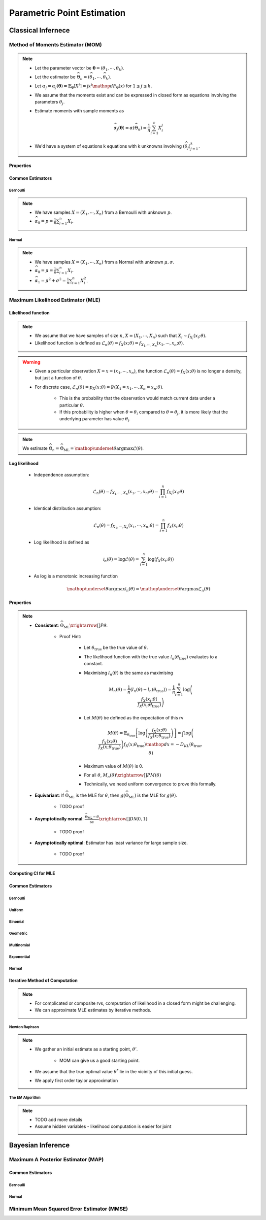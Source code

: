 ################################################################################
Parametric Point Estimation
################################################################################

********************************************************************************
Classical Infernece
********************************************************************************

Method of Moments Estimator (MOM)
================================================================================
.. note::
	* Let the parameter vector be :math:`\boldsymbol{\theta}=(\theta_1,\cdots,\theta_k)`.
	* Let the estimator be :math:`\widehat{\Theta}_n=(\widehat{\theta_1},\cdots,\widehat{\theta_k})`.
	* Let :math:`\alpha_j=\alpha_j({\boldsymbol{\theta}})=\mathbb{E}_{\boldsymbol{\theta}}[X^j]=\int x^j\mathop{dF_{\boldsymbol{\theta}}}(x)` for :math:`1\leq j\leq k`.
	* We assume that the moments exist and can be expressed in closed form as equations involving the parameters :math:`\theta_j`.
	* Estimate moments with sample moments as

		.. math:: \widehat{\alpha_j}({\boldsymbol{\theta}})=\alpha(\widehat{\Theta}_n)=\frac{1}{n}\sum_{i=1}^n X_i^j
	* We'd have a system of equations k equations with k unknowns involving :math:`(\widehat{\theta}_j)_{j=1}^k`.

Properties
--------------------------------------------------------------------------------
.. seealso::
	* **Consistent**: :math:`\widehat{\Theta}_n\xrightarrow[]{P}\boldsymbol{\theta}`
	* **Asymptotically normal**:

		* TODO write expression

Common Estimators
--------------------------------------------------------------------------------

Bernoulli
^^^^^^^^^^^^^^^^^^^^^^^^^^^^^^^^^^^^^^^^^^^^^^^^^^^^^^^^^^^^^^^^^^^^^^^^^^^^^^^^
.. note::
	* We have samples :math:`X=(X_1,\cdots,X_n)` from a Bernoulli with unknown :math:`p`.
	* :math:`\widehat{\alpha_0}=p=\frac{1}{n}\sum_{i=1}^n X_i`.

Normal
^^^^^^^^^^^^^^^^^^^^^^^^^^^^^^^^^^^^^^^^^^^^^^^^^^^^^^^^^^^^^^^^^^^^^^^^^^^^^^^^
.. note::
	* We have samples :math:`X=(X_1,\cdots,X_n)` from a Normal with unknown :math:`\mu,\sigma`.
	* :math:`\widehat{\alpha_0}=\mu=\frac{1}{n}\sum_{i=1}^n X_i`.
	* :math:`\widehat{\alpha_1}=\mu^2+\sigma^2=\frac{1}{n}\sum_{i=1}^n X^2_i`.

Maximum Likelihood Estimator (MLE)
================================================================================

Likelihood function
--------------------------------------------------------------------------------
.. note::
	* We assume that we have samples of size :math:`n`, :math:`X=(X_1,\cdots,X_n)` such that :math:`X_i\sim f_{X_i}(x_i; \theta)`.
	* Likelihood function is defined as :math:`\mathcal{L}_n(\theta)=f_X(x; \theta)=f_{X_1,\cdots,X_n}(x_1,\cdots,x_n;\theta)`.
	
.. warning::
	* Given a particular observation :math:`X=x=(x_1,\cdots,x_n)`, the function :math:`\mathcal{L}_n(\theta)=f_X(x; \theta)` is no longer a density, but just a function of :math:`\theta`.
	* For discrete case, :math:`\mathcal{L}_n(\theta)=p_X(x; \theta)=\mathbb{P}(X_1=x_1,\cdots,X_n=x_n;\theta)`.

		* This is the probability that the observation would match current data under a particular :math:`\theta`.
		* If this probability is higher when :math:`\theta=\theta_i` compared to :math:`\theta=\theta_j`, it is more likely that the underlying parameter has value :math:`\theta_i`.

.. note::
	We estimate :math:`\widehat{\Theta}_n=\widehat{\Theta}_{\text{ML}}=\mathop{\underset{\theta}{\mathrm{argmax}}}\mathcal{L}(\theta)`.
	
Log likelihood
--------------------------------------------------------------------------------
	* Independence assumption:

		.. math:: \mathcal{L}_n(\theta)=f_{X_1,\cdots,X_n}(x_1,\cdots,x_n;\theta)=\prod_{i=1}^n f_{X_i}(x_i;\theta)	

	* Identical distribution assumption: 

		.. math:: \mathcal{L}_n(\theta)=f_{X_1,\cdots,X_n}(x_1,\cdots,x_n;\theta)=\prod_{i=1}^n f_X(x_i;\theta)
	* Log likelihood is defined as

		.. math:: \mathcal{l}_n(\theta)=\log{\mathcal{L}(\theta)}=\sum_{i=1}^n \log(f_X(x_i;\theta))
	* As log is a monotonic increasing function

		.. math:: \mathop{\underset{\theta}{\mathrm{argmax}}}\mathcal{l}_n(\theta)=\mathop{\underset{\theta}{\mathrm{argmax}}}\mathcal{L}_n(\theta)

Properties
--------------------------------------------------------------------------------
.. note::
	* **Consistent**: :math:`\widehat{\Theta}_{\text{ML}}\xrightarrow[]{P}\theta`.

		* Proof Hint:

			* Let :math:`\theta_{\text{true}}` be the true value of :math:`\theta`.
			* The likelihood function with the true value :math:`l_n(\theta_{\text{true}})` evaluates to a constant.
			* Maximising :math:`l_n(\theta)` is the same as maximising 

				.. math:: M_n(\theta)=\frac{1}{n}\left(l_n(\theta)-l_n(\theta_{\text{true}})\right)=\frac{1}{n}\sum_{i=1}^n\log\left(\frac{f_X(x_i;\theta)}{f_X(x_i;\theta_{\text{true}})}\right)	
			* Let :math:`M(\theta)` be defined as the expectation of this rv

				.. math:: M(\theta)=\mathbb{E}_{\theta_\text{true}}\left[\log\left(\frac{f_X(x;\theta)}{f_X(x;\theta_{\text{true}})}\right)\right]=\int\log\left(\frac{f_X(x;\theta)}{f_X(x;\theta_{\text{true}})}\right)f_X(x;\theta_{\text{true}})\mathop{dx}=-D_{KL}(\theta_{\text{true}},\theta)
			* Maximum value of :math:`M(\theta)` is 0.
			* For all :math:`\theta`, :math:`M_n(\theta)\xrightarrow[]{P}M(\theta)`
			* Technically, we need uniform convergence to prove this formally.
	* **Equivariant**: If :math:`\widehat{\Theta}_{\text{ML}}` is the MLE for :math:`\theta`, then :math:`g(\widehat{\Theta}_{\text{ML}})` is the MLE for :math:`g(\theta)`.

		* TODO proof
	* **Asymptotically normal**: :math:`\frac{\widehat{\Theta}_{\text{ML}}-\theta}{\widehat{\text{se}}}\xrightarrow[]{D}\mathcal{N}(0,1)`

		* TODO proof
	* **Asymptotically optimal**: Estimator has least variance for large sample size.

		* TODO proof

Computing CI for MLE
--------------------------------------------------------------------------------

Common Estimators
--------------------------------------------------------------------------------

Bernoulli
^^^^^^^^^^^^^^^^^^^^^^^^^^^^^^^^^^^^^^^^^^^^^^^^^^^^^^^^^^^^^^^^^^^^^^^^^^^^^^^^

Uniform
^^^^^^^^^^^^^^^^^^^^^^^^^^^^^^^^^^^^^^^^^^^^^^^^^^^^^^^^^^^^^^^^^^^^^^^^^^^^^^^^

Binomial
^^^^^^^^^^^^^^^^^^^^^^^^^^^^^^^^^^^^^^^^^^^^^^^^^^^^^^^^^^^^^^^^^^^^^^^^^^^^^^^^

Geometric
^^^^^^^^^^^^^^^^^^^^^^^^^^^^^^^^^^^^^^^^^^^^^^^^^^^^^^^^^^^^^^^^^^^^^^^^^^^^^^^^

Multinomial
^^^^^^^^^^^^^^^^^^^^^^^^^^^^^^^^^^^^^^^^^^^^^^^^^^^^^^^^^^^^^^^^^^^^^^^^^^^^^^^^

Exponential
^^^^^^^^^^^^^^^^^^^^^^^^^^^^^^^^^^^^^^^^^^^^^^^^^^^^^^^^^^^^^^^^^^^^^^^^^^^^^^^^

Normal
^^^^^^^^^^^^^^^^^^^^^^^^^^^^^^^^^^^^^^^^^^^^^^^^^^^^^^^^^^^^^^^^^^^^^^^^^^^^^^^^

Iterative Method of Computation
--------------------------------------------------------------------------------
.. note::
	* For complicated or composite rvs, computation of likelihood in a closed form might be challenging. 
	* We can approximate MLE estimates by iterative methods.

Newton Raphson
^^^^^^^^^^^^^^^^^^^^^^^^^^^^^^^^^^^^^^^^^^^^^^^^^^^^^^^^^^^^^^^^^^^^^^^^^^^^^^^^
.. note::
	* We gather an initial estimate as a starting point, :math:`\theta'`.

		* MOM can give us a good starting point.
	* We assume that the true optimal value :math:`\theta^*` lie in the vicinity of this initial guess.
	* We apply first order taylor approximation

The EM Algorithm
^^^^^^^^^^^^^^^^^^^^^^^^^^^^^^^^^^^^^^^^^^^^^^^^^^^^^^^^^^^^^^^^^^^^^^^^^^^^^^^^
.. note::
	* TODO add more details
	* Assume hidden variables - likelihood computation is easier for joint

********************************************************************************
Bayesian Inference
********************************************************************************

Maximum A Posterior Estimator (MAP)
================================================================================

Common Estimators
--------------------------------------------------------------------------------

Bernoulli
^^^^^^^^^^^^^^^^^^^^^^^^^^^^^^^^^^^^^^^^^^^^^^^^^^^^^^^^^^^^^^^^^^^^^^^^^^^^^^^^

Normal
^^^^^^^^^^^^^^^^^^^^^^^^^^^^^^^^^^^^^^^^^^^^^^^^^^^^^^^^^^^^^^^^^^^^^^^^^^^^^^^^

Minimum Mean Squared Error Estimator (MMSE)
================================================================================
